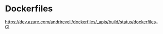 * Dockerfiles
[[https://gitlab.com/%{project_path}/-/commits/%{default_branch}][https://dev.azure.com/andrireveli/dockerfiles/_apis/build/status/dockerfiles-CI]]

